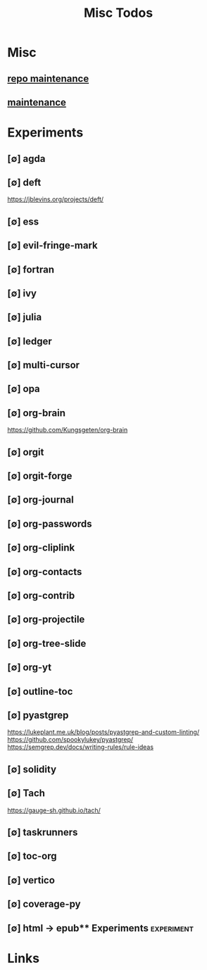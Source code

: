 #+TITLE: Misc Todos
#+STARTUP: agenda

* Misc
** [[file:/media/john/data/github/_templates/.tasks/repo_todos.org::*repo maintenance][repo maintenance]]
** [[file:/media/john/data/github/_templates/.tasks/maintenance_todos.org::*maintenance][maintenance]]
* Experiments
** [∅] agda
** [∅] deft
https://jblevins.org/projects/deft/
** [∅] ess
** [∅] evil-fringe-mark
** [∅] fortran
** [∅] ivy
** [∅] julia
** [∅] ledger
** [∅] multi-cursor
** [∅] opa
** [∅] org-brain
https://github.com/Kungsgeten/org-brain
** [∅] orgit
** [∅] orgit-forge
** [∅] org-journal
** [∅] org-passwords
** [∅] org-cliplink
** [∅] org-contacts
** [∅] org-contrib
** [∅] org-projectile
** [∅] org-tree-slide
** [∅] org-yt
** [∅] outline-toc
** [∅] pyastgrep
https://lukeplant.me.uk/blog/posts/pyastgrep-and-custom-linting/
https://github.com/spookylukey/pyastgrep/
https://semgrep.dev/docs/writing-rules/rule-ideas

** [∅] solidity
** [∅] Tach
https://gauge-sh.github.io/tach/
** [∅] taskrunners
** [∅] toc-org
** [∅] vertico
** [∅] coverage-py
** [∅] html -> epub** Experiments :experiment:
* Links
